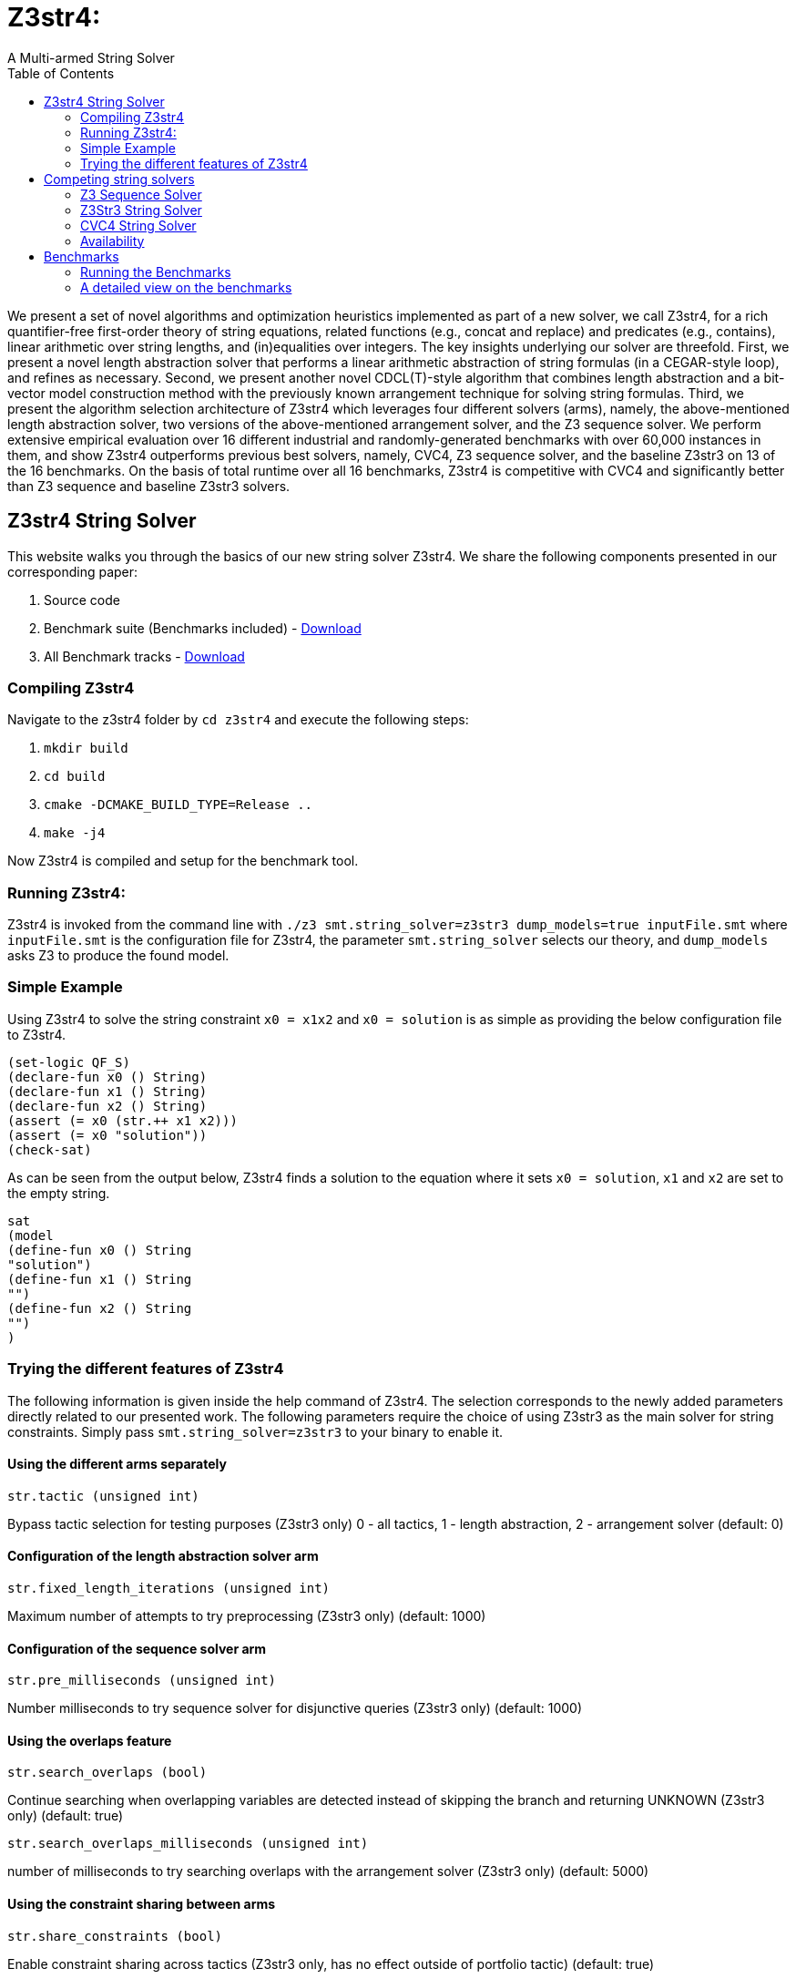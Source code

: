 = Z3str4:
A Multi-armed String Solver
:toc: left
:stem:

We present a set of novel algorithms and optimization heuristics  implemented as part of a new solver, we call Z3str4, for a rich quantifier-free first-order theory of string equations, related functions (e.g., concat and replace) and predicates (e.g., contains), linear arithmetic over string lengths, and (in)equalities over integers. The key insights underlying our solver are threefold. First, we present a novel length abstraction solver that performs a linear arithmetic abstraction of string formulas (in a CEGAR-style loop), and refines as necessary. Second, we present another novel CDCL(T)-style algorithm that combines length abstraction and a bit-vector model construction method with the previously known arrangement technique for solving string formulas. Third, we present the algorithm selection architecture of Z3str4 which leverages four different solvers (arms), namely, the above-mentioned length abstraction solver, two versions of the above-mentioned arrangement solver, and the Z3 sequence solver. We perform extensive empirical evaluation over 16 different industrial and randomly-generated benchmarks with over 60,000 instances in them, and show Z3str4 outperforms previous best solvers, namely, CVC4, Z3 sequence solver, and the baseline Z3str3 on 13 of the 16 benchmarks. On the basis of total runtime over all 16 benchmarks, Z3str4 is competitive with CVC4 and significantly better than Z3 sequence and baseline Z3str3 solvers.

== Z3str4 String Solver
This website walks you through the basics of our new string solver Z3str4. We share the following components presented in our corresponding paper:

1. Source code

2. Benchmark suite (Benchmarks included) - https://z3str4.github.io/zaligVinder.tar.gz[Download]

3. All Benchmark tracks - https://z3str4.github.io/benchmarks.tar.gz[Download]

=== Compiling Z3str4

Navigate to the z3str4 folder by `cd z3str4` and execute the following steps:

1. `mkdir build`

2. `cd build`

3. `cmake -DCMAKE_BUILD_TYPE=Release ..`

4. `make -j4`

Now Z3str4 is compiled and setup for the benchmark tool.

=== Running Z3str4:
Z3str4 is invoked from the command line with `./z3 smt.string_solver=z3str3 dump_models=true  inputFile.smt` where `inputFile.smt` is the configuration file for Z3str4, the parameter `smt.string_solver` selects our theory, and `dump_models` asks Z3 to produce the found model.

=== Simple Example
Using Z3str4 to solve the string constraint `x0 = x1x2` and `x0 = solution` is as simple as providing the below configuration file to Z3str4.

----
(set-logic QF_S)
(declare-fun x0 () String)
(declare-fun x1 () String)
(declare-fun x2 () String)
(assert (= x0 (str.++ x1 x2)))
(assert (= x0 "solution"))
(check-sat)
----

As can be seen from the output below, Z3str4 finds a solution to the equation where it sets `x0 = solution`, `x1` and `x2` are set to the empty string.

----
sat
(model 
(define-fun x0 () String
"solution")
(define-fun x1 () String
"")
(define-fun x2 () String
"")
)
----

=== Trying the different features of Z3str4
The following information is given inside the help command of Z3str4. The selection corresponds to the newly added parameters directly related to our presented work. The following parameters require the choice of using Z3str3 as the main solver for string constraints. Simply pass `smt.string_solver=z3str3` to your binary to enable it.

==== Using the different arms separately

----
str.tactic (unsigned int)
----

Bypass tactic selection for testing purposes (Z3str3 only) 0 - all tactics, 1 - length abstraction, 2 - arrangement solver (default: 0)

==== Configuration of the length abstraction solver arm

----
str.fixed_length_iterations (unsigned int)
----

Maximum number of attempts to try preprocessing (Z3str3 only) (default: 1000)

==== Configuration of the sequence solver arm

----
str.pre_milliseconds (unsigned int)
----

Number milliseconds to try sequence solver for disjunctive queries (Z3str3 only) (default: 1000)

==== Using the overlaps feature

----
str.search_overlaps (bool)
----

Continue searching when overlapping variables are detected instead of skipping the branch and returning UNKNOWN (Z3str3 only) (default: true)

----
str.search_overlaps_milliseconds (unsigned int) 
----

number of milliseconds to try searching overlaps with the arrangement solver (Z3str3 only) (default: 5000)

==== Using the constraint sharing between arms

----
str.share_constraints (bool)
----

Enable constraint sharing across tactics (Z3str3 only, has no effect outside of portfolio tactic) (default: true)

== Competing string solvers

As describe in the corresponding paper we are comparing our approach against https://github.com/Z3Prover/z3[Z3Seq], https://sites.google.com/site/z3strsolver/[Z3Str3], and https://cvc4.github.io[CVC4].

=== Z3 Sequence Solver
The Z3 theorem prover  is a DPLL(T)-based SMT solver for theory combinations
over first-order logic. Z3 includes an arithmetic solver for linear integer arithmetic
and a sequence solver (Z3Seq) that supports word-based reasoning about strings.

=== Z3Str3 String Solver
The Z3str3 solver is based on Z3. It uses a reduction known as the arrangement technique to convert word equations into simpler
formulas until a "solved form" is reached. 

=== CVC4 String Solver
The CVC4 solver handles constraints over the theory of strings and arithmetic
using an algebraic approach, and uses a similar DPLL(T) architecture to Z3.

=== Availability
Within the comparison we used CVC4's binary version 1.7 which is available at https://github.com/CVC4/CVC4/releases/download/1.7/cvc4-1.7-x86_64-linux-opt[here]. The sequence solver and Z3str3 were pulled from their official https://github.com/Z3Prover/z3[GIT repository]. To reproduce our results you have to compile the commit https://github.com/Z3Prover/z3/commit/153d0661fe65247d0004bd4577ca851848ca4729[#153d0661fe65247d0004bd4577ca851848ca4729] using the same steps as described above for Z3str4.



== Benchmarks
=== Running the Benchmarks

[WARNING]
This benchmark tool was tested on Python 3.7.6.

Navigate to the benchmarks folder by `cd wordbenchmarks` and execute the following steps:

. Modify the `toolconfig.json` according to your filepaths:

----
{
"Binaries" : {
		"Z3str4" : {
			"path" : "../tools/Z3str4/z3"
		},
		"Z3" : {
			"path" : "../tools/z3/z3"
		},
		"cvc4" : {
			"path" : "../tools/cvc4/cvc4"
		}
	}
}
----

[start=2]
. Install the python3 libs matplotlib, tabulate and npyscreen by executing:

`pip3 install matplotlib tabulate npyscreen`

[start=3]
. Start the benchmark run by executing 

`python3 z3str4run`

Once the benchmark run finished, the tool automatically starts a webserver on your local machine. You can browse the results by visiting the URL http://localhost:8081.

[.text-center]
image::benchmarkGUI.png[GUI Screenshot]

=== A detailed view on the benchmarks

All tests were performed on a server running Ubuntu 18.04.3 LTS with 2 Intel Xeon Gold 6242 CPUs each having 16 cores and 1.5 TB of memory.
